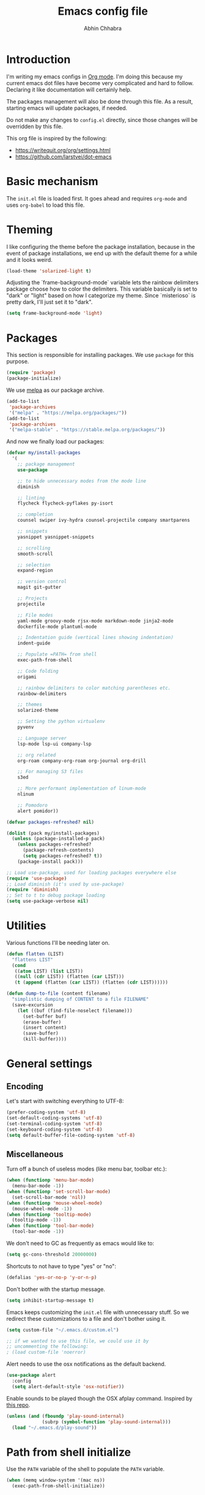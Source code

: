 #+TITLE: Emacs config file
#+AUTHOR: Abhin Chhabra
#+BABEL: :cache yes
#+PROPERTY: header-args :tangle yes

* Introduction

  I'm writing my emacs configs in [[http://orgmode.org][Org mode]]. I'm doing this because my
  current emacs dot files have become very complicated and hard to
  follow. Declaring it like documentation will certainly help.

  The packages management will also be done through this file. As a
  result, starting emacs will update packages, if needed.

  Do not make any changes to =config.el= directly, since those changes
  will be overridden by this file.

  This org file is inspired by the following:
  - https://writequit.org/org/settings.html
  - https://github.com/larstvei/dot-emacs

* Basic mechanism

  The =init.el= file is loaded first. It goes ahead and requires
  =org-mode= and uses =org-babel= to load this file.

* Theming

  I like configuring the theme before the package installation, because in the
  event of package installations, we end up with the default theme for a while
  and it looks weird.

  #+BEGIN_SRC emacs-lisp
    (load-theme 'solarized-light t)
  #+END_SRC

  Adjusting the `frame-background-mode` variable lets the rainbow delimiters
  package choose how to color the delimiters. This variable basically is set to
  "dark" or "light" based on how I categorize my theme. Since `misterioso` is
  pretty dark, I'll just set it to "dark".

  #+begin_src emacs-lisp
    (setq frame-background-mode 'light)
  #+end_src

* Packages

  This section is responsible for installing packages. We use
  =package= for this purpose.

  #+BEGIN_SRC emacs-lisp
    (require 'package)
    (package-initialize)
  #+END_SRC

  We use [[http://melpa.milkbox.net/#/][melpa]] as our package archive.

  #+BEGIN_SRC emacs-lisp
    (add-to-list
     'package-archives
     '("melpa" . "https://melpa.org/packages/"))
    (add-to-list
     'package-archives
     '("melpa-stable" . "https://stable.melpa.org/packages/"))
  #+END_SRC

  And now we finally load our packages:

  #+BEGIN_SRC emacs-lisp
    (defvar my/install-packages
      '(
        ;; package management
        use-package

        ;; to hide unnecessary modes from the mode line
        diminish

        ;; linting
        flycheck flycheck-pyflakes py-isort

        ;; completion
        counsel swiper ivy-hydra counsel-projectile company smartparens

        ;; snippets
        yasnippet yasnippet-snippets

        ;; scrolling
        smooth-scroll

        ;; selection
        expand-region

        ;; version control
        magit git-gutter

        ;; Projects
        projectile

        ;; File modes
        yaml-mode groovy-mode rjsx-mode markdown-mode jinja2-mode
        dockerfile-mode plantuml-mode

        ;; Indentation guide (vertical lines showing indentation)
        indent-guide

        ;; Populate =PATH= from shell
        exec-path-from-shell

        ;; Code folding
        origami

        ;; rainbow delimiters to color matching parentheses etc.
        rainbow-delimiters

        ;; themes
        solarized-theme

        ;; Setting the python virtualenv
        pyvenv

        ;; Language server
        lsp-mode lsp-ui company-lsp

        ;; org related
        org-roam company-org-roam org-journal org-drill

        ;; For managing S3 files
        s3ed

        ;; More performant implementation of linum-mode
        nlinum

        ;; Pomodoro
        alert pomidor))

    (defvar packages-refreshed? nil)

    (dolist (pack my/install-packages)
      (unless (package-installed-p pack)
        (unless packages-refreshed?
          (package-refresh-contents)
          (setq packages-refreshed? t))
        (package-install pack)))

    ;; Load use-package, used for loading packages everywhere else
    (require 'use-package)
    ;; Load diminish (it's used by use-package)
    (require 'diminish)
    ;; Set to t to debug package loading
    (setq use-package-verbose nil)
  #+END_SRC

* Utilities

  Various functions I'll be needing later on.

  #+begin_src emacs-lisp
    (defun flatten (LIST)
      "flattens LIST"
      (cond
       ((atom LIST) (list LIST))
       ((null (cdr LIST)) (flatten (car LIST)))
       (t (append (flatten (car LIST)) (flatten (cdr LIST))))))

    (defun dump-to-file (content filename)
      "simplistic dumping of CONTENT to a file FILENAME"
      (save-excursion
        (let ((buf (find-file-noselect filename)))
          (set-buffer buf)
          (erase-buffer)
          (insert content)
          (save-buffer)
          (kill-buffer))))
  #+end_src
* General settings

** Encoding

  Let's start with switching everything to UTF-8:

  #+BEGIN_SRC emacs-lisp
    (prefer-coding-system 'utf-8)
    (set-default-coding-systems 'utf-8)
    (set-terminal-coding-system 'utf-8)
    (set-keyboard-coding-system 'utf-8)
    (setq default-buffer-file-coding-system 'utf-8)
  #+END_SRC

** Miscellaneous

  Turn off a bunch of useless modes (like menu bar, toolbar etc.):

  #+BEGIN_SRC emacs-lisp
    (when (functionp 'menu-bar-mode)
      (menu-bar-mode -1))
    (when (functionp 'set-scroll-bar-mode)
      (set-scroll-bar-mode 'nil))
    (when (functionp 'mouse-wheel-mode)
      (mouse-wheel-mode -1))
    (when (functionp 'tooltip-mode)
      (tooltip-mode -1))
    (when (functionp 'tool-bar-mode)
      (tool-bar-mode -1))
  #+END_SRC

  We don't need to GC as frequently as emacs would like to:

  #+BEGIN_SRC emacs-lisp
    (setq gc-cons-threshold 20000000)
  #+END_SRC

  Shortcuts to not have to type "yes" or "no":

  #+BEGIN_SRC emacs-lisp
    (defalias 'yes-or-no-p 'y-or-n-p)
  #+END_SRC

  Don't bother with the startup message.

  #+BEGIN_SRC emacs-lisp
    (setq inhibit-startup-message t)
  #+END_SRC

  Emacs keeps customizing the =init.el= file with unnecessary stuff. So we
  redirect these customizations to a file and don't bother using it.

  #+begin_src emacs-lisp
    (setq custom-file "~/.emacs.d/custom.el")

    ;; if we wanted to use this file, we could use it by
    ;; uncommenting the following:
    ; (load custom-file 'noerror)
  #+end_src

  Alert needs to use the osx notifications as the default backend.

  #+begin_src emacs-lisp
    (use-package alert
      :config
      (setq alert-default-style 'osx-notifier))
  #+end_src

  Enable sounds to be played though the OSX afplay command. Inspired by [[https://github.com/leoliu/play-sound-osx][this
  repo]].

  #+begin_src emacs-lisp
    (unless (and (fboundp 'play-sound-internal)
                 (subrp (symbol-function 'play-sound-internal)))
      (load "~/.emacs.d/play-sound"))
  #+end_src

* Path from shell initialize

  Use the =PATH= variable of the shell to populate the =PATH= variable.

  #+begin_src emacs-lisp
    (when (memq window-system '(mac ns))
      (exec-path-from-shell-initialize))
  #+end_src

* Editing

** Whitespace cleanup

  Require a newline at the end of files:

  #+BEGIN_SRC emacs-lisp
    (setq require-final-newline t)
  #+END_SRC

  Single space still ends a sentence:

  #+BEGIN_SRC emacs-lisp
    (setq sentence-end-double-space nil)
  #+END_SRC

  Delete trailing whitespace in all files on save:

  #+BEGIN_SRC emacs-lisp
    (add-hook 'before-save-hook 'delete-trailing-whitespace)
  #+END_SRC

** Line width

  Set fill-column to 80 characters and set tab width to 2:

  #+BEGIN_SRC emacs-lisp
    (setq-default fill-column 80)
    (setq-default tab-width 2)
    (setq-default indent-tabs-mode nil)
  #+END_SRC

  Turn on auto-fill mode in text buffers:

  #+BEGIN_SRC emacs-lisp
    (add-hook 'text-mode-hook 'turn-on-auto-fill)
  #+END_SRC

** Matching parentheses

   #+begin_src emacs-lisp
     (use-package smartparens
       :ensure t
       :config
       (smartparens-global-mode))
   #+end_src

** Replace strings

   #+begin_src emacs-lisp
     (define-key global-map (kbd "C-x p") 'replace-string)
   #+end_src

* Navigating

  =Saveplace= navigates back to where you were editing a file the next time you
  open it.

  #+BEGIN_SRC emacs-lisp
    (save-place-mode 1)
  #+END_SRC

  Move between frames easily:

  #+begin_src emacs-lisp
    (when (fboundp 'windmove-default-keybindings)
      (windmove-default-keybindings))
  #+end_src

* Reading

** Syntax highlighting

   Turn on syntax highlighting for all buffers:

   #+BEGIN_SRC emacs-lisp
     (global-font-lock-mode t)
   #+END_SRC

   Turn on rainbow delimiters to color matching parentheses together. Makes
   easier to see corresponding parentheses.

   #+begin_src emacs-lisp
     (use-package rainbow-delimiters
       :ensure t
       :config
       (add-hook 'prog-mode-hook 'rainbow-delimiters-mode))
   #+end_src

** Line numbers

   Line numbers are great! Let's enable them globally.
   While we're at it, also enable line and column number modes.

   #+BEGIN_SRC emacs-lisp
     (global-nlinum-mode 1)
     (setq nlinum-highlight-current-line t)
     (line-number-mode 1)
     (column-number-mode 1)
   #+END_SRC

** Font size

   #+begin_src emacs-lisp
     (define-key global-map (kbd "C-+") 'text-scale-increase)
     (define-key global-map (kbd "C--") 'text-scale-decrease)
     (set-face-attribute 'default nil :height 110)
   #+end_src

** Code folding

   #+begin_src emacs-lisp
     (defun my/focus-on-next-fold ()
       (interactive)
       (let ((buf (current-buffer))
             (p (point)))
         (origami-forward-fold-same-level buf p)
         (origami-show-only-node buf p)
         (origami-open-node-recursively buf p)))

     (defun my/focus-on-previous-fold ()
       (interactive)
       (let ((buf (current-buffer))
             (p (point)))
         (origami-backward-fold-same-level buf p)
         (origami-show-only-node buf p)
         (origami-open-node-recursively buf p)))

     (use-package origami
       :diminish 'origami-mode
       :init
       (global-origami-mode)
       :config
       (define-key origami-mode-map (kbd "C-c TAB")
         (defhydra hydra-folding (:color red)
           "
      _o_pen node    _n_ext fold focus       _O_pen all nodes   _s_how only this node
      _c_lose node   _p_revious fold focus   _q_uit
      "
           ("o" origami-open-node-recursively)
           ("c" origami-close-node-recursively)
           ("n" my/focus-on-next-fold)
           ("p" my/focus-on-previous-fold)
           ("s" origami-show-only-node)
           ("O" origami-open-all-nodes)
           ("q" nil :color blue))))
   #+end_src

* Hydra

  #+begin_src emacs-lisp
    (use-package hydra
      :ensure t)
  #+end_src

* Window specific settings

  These settings are used when emacs is run with a window.

  Maximize emacs on startup:

  #+BEGIN_SRC emacs-lisp
    (add-to-list 'default-frame-alist '(fullscreen . maximized))
  #+END_SRC

  Confirm before killing emacs in window system:

  #+BEGIN_SRC emacs-lisp
    (when (window-system)
      (setq confirm-kill-emacs 'yes-or-no-p))
  #+END_SRC

* Version control related

  Automatically revert a file if it's changed on disk:

  #+BEGIN_SRC emacs-lisp
    (global-auto-revert-mode 1)
    ;; be quiet about reverting files
    (setq auto-revert-verbose nil)
  #+END_SRC

  Define keyboard shortcut for =magit-status=

  #+begin_src emacs-lisp
    (use-package magit
      ;; Magit turns on auto-revert-mode
      :diminish auto-revert-mode
      :bind (("\C-cm" . magit-status)))
  #+end_src

  Show git changes directly in the gutter:

  # #+begin_src emacs-lisp
  #   (use-package git-gutter
  #     :diminish 'git-gutter-mode
  #     :config
  #     (global-git-gutter-mode +1))
  # #+end_src

* Temporary file settings

  Customize file backups:

  #+BEGIN_SRC emacs-lisp
    (setq
     backup-by-copying t ; don't clobber symlinks
     backup-directory-alist '(("." . "~/.saves")) ; don't litter the fs tree
     auto-save-file-name-transforms '((".*" "~/.saves" t))
     delete-old-versions t
     kept-new-versions 6
     kept-old-versions 2
     version-control t) ; use versioned backups
  #+END_SRC

* Org mode

** Setup org related directories

   #+begin_src emacs-lisp
     (setq org-directory "~/Dropbox/org")
     (setq org-default-notes-file (concat org-directory "/notes.org"))
   #+end_src

** Basic Keyboard shortcuts

  #+BEGIN_SRC emacs-lisp
    (define-key global-map "\C-cl" 'org-store-link)
    (define-key global-map "\C-ca" 'org-agenda)
    (define-key global-map "\C-cc" 'org-capture)
    (define-key global-map "\C-cb" 'org-switchb)
    (define-key global-map "\C-cv" 'org-latex-preview)
  #+END_SRC

** Configure TODO behavior

  Dependencies in TODOs and checklists makes sure that unless all subitems are
  checked, the root TODO (or checkbox) cannot be checked. Also, when TODOs are
  completed, log the timestamp along with a note.

  #+BEGIN_SRC emacs-lisp
    (setq org-enforce-todo-dependencies t)
    (setq org-enforce-todo-checkbox-dependencies t)
    (setq org-log-done 'note)
    (setq org-log-into-drawer t)
  #+END_SRC

  Setup fast-access to TODO states ([[info:org#Fast access to TODO states][info:org#Fast access to TODO states]]).
  Currently, I have 2 sequences, but it should be easy to add more. Trigger this
  with any heading using =C-c C-t=.

  #+begin_src emacs-lisp
    (setq org-todo-keywords
          '((sequence "TODO(t)" "|" "DONE(d)")
            (sequence "|" "CANCELED(c)")))
  #+end_src

  Enable habit tracking via TODOs.

  #+begin_src emacs-lisp
    (push 'habits org-modules)
  #+end_src

** Configure tags

   See [[info:org#Setting Tags][info:org#Setting Tags]] for more details.

   #+begin_src emacs-lisp
     (setq org-tag-alist '((:startgrouptag)
                           ("Context")
                           (:grouptags)
                           ("@learning" . ?l)
                           ("@content" . ?c)
                           ("@opensource" . ?o)
                           ("@home" . ?h)
                           (:endgrouptag)
                           ("drill" . ?d)))
   #+end_src

** Set agenda files

  Org-mode allows specifying directories and it adds all files ending in `.org`
  to the `org-agenda-files` list implicitly, but it doesn't do a recursive
  search. We can do our own recursive search through all of Dropbox and Google
  Drive, but that will take too long. So instead, I'll make a command to trigger
  the said search and serialize the results to a file. Then, I'll hook up the
  `org-agenda-files` to that one file. Periodically, run the
  `my/regenerate-org-agenda-files` to refresh everything.

  #+begin_src emacs-lisp
    (defun my/regenerate-org-agenda-files ()
      (interactive)
      (unless (boundp 'my/org-agenda-dirs)
        (error "`my/org-agenda-dirs` not defined"))
      (load-library "find-lisp")
      (let* ((outfile "~/.emacs.d/org-agenda-files")
             (outlist (mapcar
                       (lambda (d) (find-lisp-find-files d "\.org$"))
                       my/org-agenda-dirs))
             (outlist (flatten outlist))
             (output (mapconcat 'identity outlist "\n")))

        (dump-to-file output outfile)))

    (setq my/org-agenda-dirs '("~/Dropbox/" "~/Google Drive/"
                               "~/projects/"))
    (setq org-agenda-files "~/.emacs.d/org-agenda-files")
  #+end_src

** Setup latex and PlantUML

   This section is heavily influenced by [[http://katherine.cox-buday.com/blog/2015/03/14/writing-specs-with-org-mode/][this blog]]. Latex needs to be installed
   manually. I used [[https://tug.org/mactex/mactex-download.html][this link]]. I also added =/Library/TeX/texbin/= to =$PATH=. I
   also had to install Plant UML from [[http://sourceforge.net/projects/plantuml/files/plantuml.jar/download][here]] and place it in my =~/.emacs.d/=. I
   also had to install the Java runtime (I actually installed the full SDK,
   because why not).

   #+begin_src emacs-lisp
     (setq plantuml-jar-path "~/.emacs.d/plantuml.jar")
     (setq org-plantuml-jar-path "~/.emacs.d/plantuml.jar")
     (add-to-list 'auto-mode-alist '("\\.plantuml\\'" . plantuml-mode))
     (add-to-list 'org-src-lang-modes '("plantuml" . plantuml))
     (org-babel-do-load-languages 'org-babel-load-languages '((plantuml . t)))
     (setq org-confirm-babel-evaluate 'nil)
   #+end_src

** Setup org-roam

   #+begin_src emacs-lisp
     (use-package org-roam
       :hook
       (after-init . org-roam-mode)
       :custom
       (org-roam-directory (concat org-directory "/roam/"))
       :config
       (setq org-roam-capture-templates
             '(("d" "default" plain (function org-roam--capture-get-point)
                "- tags :: %?\n\n* Tasks\n\n* Flash Cards\n"
                :file-name "%<%Y%m%d%H%M%S>-${slug}"
                :head "#+TITLE: ${title}\n"
                :unnarrowed t)))
       :bind (:map org-roam-mode-map
                   (("C-c n l" . org-roam)
                    ("C-c n f" . org-roam-find-file)
                    ("C-c n b" . org-roam-switch-to-buffer)
                    ("C-c n g" . org-roam-graph))
                   :map org-mode-map
                   (("C-c n i" . org-roam-insert))))

     (use-package company-org-roam
       :config
       (push 'company-org-roam company-backends))
   #+end_src

** Setup org-capture

   #+begin_src emacs-lisp
     ;; setup capture templates
     ;; (setq org-capture-templates
     ;;       '(("t" "Todo" entry (file "~/Dropbox/org/tasks.org")
     ;;          "* TODO %?\n  %i\n  %a")))

     ;; setup refile targets
     (setq org-refile-targets '((org-agenda-files :maxlevel . 3)))
   #+end_src

** Setup org-journal

   Org-journal is for daily journal files.

   #+begin_src emacs-lisp
     (use-package org-journal
       :bind
       ("C-c n j" . org-journal-new-entry)
       :custom
       (org-journal-date-prefix "#+TITLE: ")
       (org-journal-file-format "%Y-%m-%d.org")
       (org-journal-dir org-roam-directory)
       (org-journal-date-format "%A, %d %B %Y"))
   #+end_src

** Setup org-drill

   org-drill is my spaced-repetition system.

   #+begin_src emacs-lisp
     (use-package org-drill
       :config
       (push 'org-drill org-modules)
       (setq org-drill-hide-item-headings-p t)
       (setq org-drill-maximum-items-per-session 10)

       ;; Use all agenda-files to figure out items for drill sessions.
       (setq org-drill-scope 'agenda)

       ;; Add randomness to scheduling to avoid lumpiness
       (setq org-drill-add-random-noise-to-intervals-p t))
   #+end_src

** Setup screenshots

   Copied from https://github.com/LionyxML/ros/blob/master/ros.el

   #+begin_src emacs-lisp :tangle yes
     (add-hook 'org-mode-hook
         (lambda ()
         (defun ros ()
           (interactive)
           (if buffer-file-name
         (progn
           (message "Waiting for region selection with mouse...")
           (let ((filename
            (concat "./"
              (file-name-nondirectory buffer-file-name)
              "_"
              (format-time-string "%Y%m%d_%H%M%S")
              ".png")))
             (if (executable-find "scrot")
           (call-process "scrot" nil nil nil "-s" filename)
               (call-process "screencapture" nil nil nil "-s" filename))
             (insert (concat "[[" filename "]]"))
             (org-display-inline-images t t)
             )
           (message "File created and linked...")
           )
             (message "You're in a not saved buffer! Save it first!")
             )
           )
         )
         )
   #+end_src

** Other miscellaneous org settings

  #+BEGIN_SRC emacs-lisp
    ;; to not accidentally delete invisible characters
    (setq org-catch-invisible-edits 'show)

    ;; Enable syntax highlighting in org src blocks
    (setq org-src-fontify-natively t)

    ;; Disable automatic searching so we can navigate easily
    (setq org-goto-auto-isearch nil)

    ;; Enable speed keys
    (setq org-use-speed-commands t)

    ;; Enable property inheritance
    (setq org-use-preperty-inheritance t)

    ;; Pay attention to image size attributes
    (setq org-image-actual-width nil)
  #+END_SRC

* Linting

  #+BEGIN_SRC emacs-lisp
    (add-hook 'after-init-hook #'global-flycheck-mode)
  #+END_SRC

* Completion

  =Ivy= is an awesome completion frontend. It's combined with =Swiper= for
  searching.

  #+BEGIN_SRC emacs-lisp
    (use-package ivy
      :diminish 'ivy-mode
      :config
      (ivy-mode 1)
      (setq ivy-use-virtual-buffers t)
      (setq ivy-count-format "(%d/%d) ")
      (counsel-projectile-mode)
      :bind (("C-x C-r" . counsel-recentf)
             ("C-s" . swiper)
             ("C-r" . swiper)
             ("M-x" . counsel-M-x)
             ("C-x C-f" . counsel-find-file)
             ("C-c r" . ivy-resume)))
  #+END_SRC

  On a separate but related note, setup autocomplete

  #+begin_src emacs-lisp
    (use-package company
      :ensure t
      :diminish 'company-mode
      :config
      (define-key company-active-map (kbd "M-n") nil)
      (define-key company-active-map (kbd "M-p") nil)
      (define-key company-active-map (kbd "C-n") #'company-select-next)
      (define-key company-active-map (kbd "C-p") #'company-select-previous)
      (global-company-mode +1)
      (global-set-key (kbd "M-/") 'company-complete)
      :init
      (setq company-minimum-prefix-length 1)
      (setq company-idle-delay 0.2)
      (setq company-dabbrev-downcase nil))

  #+end_src

* Snippets

  Yasnippets is pretty good. I mostly use =yas-insert-snippet=.

  #+BEGIN_SRC emacs-lisp
    (use-package yasnippet
      :diminish 'yas-global-mode
      :config
      (yas-global-mode 1)
      :bind (("C-c y" . yas-insert-snippet)))
  #+END_SRC

* Mouse integration

  #+BEGIN_SRC emacs-lisp
    (defun my/scroll-down ()
      (interactive)
      (scroll-down 2))

    (defun my/scroll-up ()
      (interactive)
      (scroll-up 2))

    (use-package mouse
      :config
      (xterm-mouse-mode t)
      (defun track-mouse (e))
      (setq mouse-sel-mode t)
      ;; disable bell (function )
      (setq ring-bell-function 'ignore)

      :bind (("<wheel-up>" . my/scroll-down)
             ("<wheel-down>" . my/scroll-up)))
  #+END_SRC

  Better scrolling:

  #+begin_src emacs-lisp
    (use-package smooth-scroll
      :diminish 'smooth-scroll-mode
      :config
      (smooth-scroll-mode t)
      (setq smooth-scroll/vscroll-step-size 8))
  #+end_src
* Expanding region selection

  With "C-=", we can select an ever expanding region. This is very useful.

  #+begin_src emacs-lisp
    (use-package expand-region
      :bind (("C-=" . er/expand-region)))
  #+end_src
* Projects

  #+begin_src emacs-lisp
    (use-package projectile
      :diminish 'projectile-mode
      :config
      (projectile-global-mode)
      (setq projectile-enable-caching t)
      (setq projectile-switch-project-action 'projectile-dired)
      (define-key projectile-mode-map (kbd "C-c p") 'projectile-command-map))
  #+end_src
* Python

** Virtualenv

   #+begin_src emacs-lisp
     (use-package pyvenv)
   #+end_src

** Python Language Server

   I'm trying to use [[https://github.com/andrew-christianson/lsp-python-ms][ls-python-ms]] to setup the Microsoft Python language server.

   #+begin_src emacs-lisp
     (use-package lsp-python-ms
       :ensure t
       :init (setq lsp-python-ms-auto-install-server t)
       :hook (python-mode . (lambda ()
                              (require 'lsp-python-ms)
                              (lsp))))

     (use-package lsp-ui
       :commands lsp-ui-mode
       :config
       (define-key lsp-ui-mode-map [remap xref-find-definitions]
         #'lsp-ui-peek-find-definitions)
       (define-key lsp-ui-mode-map [remap xref-find-references]
         #'lsp-ui-peek-find-references)
       (setq lsp-prefer-flymake nil)
       (setq lsp-ui-sideline-mode nil))

     (use-package company-lsp
       :commands company-lsp)
   #+end_src

** linting

  #+BEGIN_SRC emacs-lisp
    (use-package flycheck-pyflakes
      :diminish 'flycheck-mode
      :config
      (add-hook 'python-mode-hook 'flycheck-mode)
      (setq flycheck-disabled-checkers '(pylint-flake8)))
  #+END_SRC

  #+BEGIN_SRC emacs-lisp
    (use-package py-isort
      :config
      (add-hook 'before-save-hook 'py-isort-before-save)
      (setq py-isort-options '("--virtual-env=/Users/abhinchhabra/.virtualenvs/bliss")))
  #+END_SRC

** Indent guide

   #+begin_src emacs-lisp
     (use-package indent-guide
       :diminish 'indent-guide-mode
       :config
       (add-hook 'python-mode-hook 'indent-guide-mode)
       (setq indent-guide-delay 0.1)
       (setq indent-guide-recursive t))
   #+end_src

* Browsing S3 buckets

  #+begin_src emacs-lisp
    (use-package s3ed
      :diminish s3ed-mode
      :config
      (s3ed-mode)
      :bind (("C-c s f" . s3ed-find-file)
             ("C-c s s" . s3ed-save-file)))
  #+end_src

* Pomodoro

  I'm trying to use [[https://github.com/TatriX/pomidor][Pomidor]] to manage my Pomodoros.

  #+begin_src emacs-lisp
    (use-package pomidor
      ;; "t" for tomato/timer?
      :bind (("C-c t" . pomidor)))
  #+end_src

* Javascript

  =rjsx-mode= is a superset of =js2-mode=, so let's just use it for all js
  files. Maybe I'll change this in the future, but I don't do much JS
  development, so I doubt I'll get to it.

  #+begin_src emacs-lisp
    (add-to-list 'auto-mode-alist '(".*\.js\'" . rjsx-mode))
  #+end_src

  Also, modify the indentation to be 2 spaces.

  #+begin_src emacs-lisp
    (setq js-indent-level 2)
  #+end_src

* Backlog

  All the things I want to add to my config.

** TODO [#C] Investigate =undo-tree=

   Undo-tree looks awesome! Check [[http://pragmaticemacs.com/emacs/advanced-undoredo-with-undo-tree/][this]] out.

** TODO [#C] Investigate TRAMP for SSHing into stuff

** TODO [#C] Learn hydra and see if it's useful

** TODO [#C] Look into a bookmarking package and get familiar with it

** TODO [#C] See if there's a good library for multiple cursors

** TODO [#C] Look into a tiling pane manager

   Maybe something like =eyebrowse=? Or maybe something else.

** DONE Improve copy/paste on OSX
   CLOSED: [2020-07-02 Thu 17:51]
   :LOGBOOK:
   - CLOSING NOTE [2020-07-02 Thu 17:51] \\
     Works fine already at the moment.
   :END:

** DONE Sync google calendar to org-agenda
   CLOSED: [2020-07-02 Thu 17:51]
   :LOGBOOK:
   - CLOSING NOTE [2020-07-02 Thu 17:51] \\
     Not useful anymore
   :END:

   Maybe something like [[http://cestlaz.github.io/posts/using-emacs-26-gcal/#.WisxKbQ-fOQ][this]] could be helpful

** TODO [#C] Fix Git gutter
